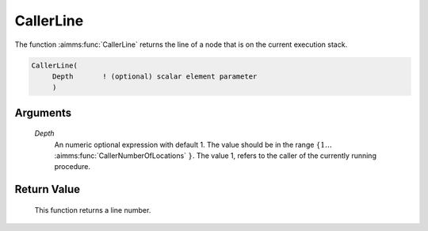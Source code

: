 .. aimms:function:: CallerLine(Depth)

.. _CallerLine:

CallerLine
==========

The function :aimms:func:`CallerLine` returns the line of a node that is on the
current execution stack.

.. code-block:: aimms

    CallerLine(
         Depth       ! (optional) scalar element parameter
         )

Arguments
---------

    *Depth*
        An numeric optional expression with default 1. The value should be in
        the range :math:`\{ 1 \ldots` :aimms:func:`CallerNumberOfLocations` :math:`\}`. The value 1, refers to the
        caller of the currently running procedure.

Return Value
------------

    This function returns a line number.

.. seealso::

    -  The example at :aimms:func:`CallerNumberOfLocations`

    -  The functions :aimms:func:`CallerAttribute`, :aimms:func:`errh::Line`, :aimms:func:`CallerNode`, and :aimms:func:`CallerNumberOfLocations`.
